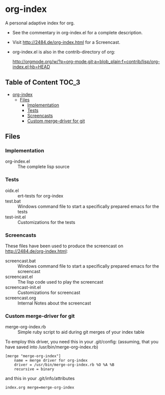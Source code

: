 * org-index

  A personal adaptive index for org.
  

  - See the commentary in org-index.el for a complete description.

  - Visit http://2484.de/org-index.html for a Screencast.


  - org-index.el is also in the contrib-directory of org:

    http://orgmode.org/w/?p=org-mode.git;a=blob_plain;f=contrib/lisp/org-index.el;hb=HEAD

** Table of Content						      :TOC_3:
 - [[#org-index][org-index]]
   - [[#files][Files]]
     - [[#implementation][Implementation]]
     - [[#tests][Tests]]
     - [[#screencasts][Screencasts]]
     - [[#custom-merge-driver-for-git][Custom merge-driver for git]]

** Files

*** Implementation

    - org-index.el :: The complete lisp source

*** Tests
    
    - oidx.el :: ert-tests for org-index
    - test.bat :: Windows command file to start a specifically prepared emacs for the tests
    - test-init.el :: Customizations for the tests

*** Screencasts

    These files have been used to produce the screencast on http://2484.de/org-index.html:

    - screencast.bat :: Windows command file to start a specifically prepared emacs for the screencast
    - screencast.el :: The lisp code used to play the screencast
    - screencast-init.el :: Customizations for screencast
    - screencast.org :: Internal Notes about the screencast
		       	
*** Custom merge-driver for git

    - merge-org-index.rb :: Simple ruby script to aid during git merges of your index table
	 
    To employ this driver, you need this in your .git/config:
    (assuming, that you have saved into /usr/bin/merge-org-index.rb)

#+BEGIN_EXAMPLE
[merge "merge-org-index"]
	name = merge driver for org-index
	driver = /usr/bin/merge-org-index.rb %O %A %B
	recursive = binary
#+END_EXAMPLE
	
    and this in your .git/info/attributes

#+BEGIN_EXAMPLE
index.org merge=merge-org-index
#+END_EXAMPLE
